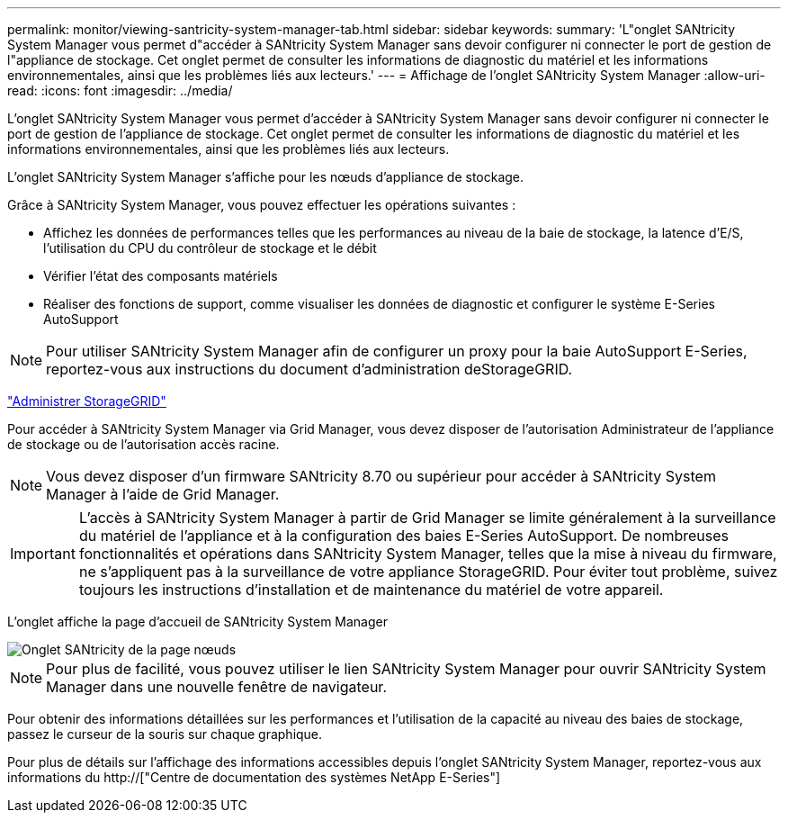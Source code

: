 ---
permalink: monitor/viewing-santricity-system-manager-tab.html 
sidebar: sidebar 
keywords:  
summary: 'L"onglet SANtricity System Manager vous permet d"accéder à SANtricity System Manager sans devoir configurer ni connecter le port de gestion de l"appliance de stockage. Cet onglet permet de consulter les informations de diagnostic du matériel et les informations environnementales, ainsi que les problèmes liés aux lecteurs.' 
---
= Affichage de l'onglet SANtricity System Manager
:allow-uri-read: 
:icons: font
:imagesdir: ../media/


[role="lead"]
L'onglet SANtricity System Manager vous permet d'accéder à SANtricity System Manager sans devoir configurer ni connecter le port de gestion de l'appliance de stockage. Cet onglet permet de consulter les informations de diagnostic du matériel et les informations environnementales, ainsi que les problèmes liés aux lecteurs.

L'onglet SANtricity System Manager s'affiche pour les nœuds d'appliance de stockage.

Grâce à SANtricity System Manager, vous pouvez effectuer les opérations suivantes :

* Affichez les données de performances telles que les performances au niveau de la baie de stockage, la latence d'E/S, l'utilisation du CPU du contrôleur de stockage et le débit
* Vérifier l'état des composants matériels
* Réaliser des fonctions de support, comme visualiser les données de diagnostic et configurer le système E-Series AutoSupport



NOTE: Pour utiliser SANtricity System Manager afin de configurer un proxy pour la baie AutoSupport E-Series, reportez-vous aux instructions du document d'administration deStorageGRID.

link:../admin/index.html["Administrer StorageGRID"]

Pour accéder à SANtricity System Manager via Grid Manager, vous devez disposer de l'autorisation Administrateur de l'appliance de stockage ou de l'autorisation accès racine.


NOTE: Vous devez disposer d'un firmware SANtricity 8.70 ou supérieur pour accéder à SANtricity System Manager à l'aide de Grid Manager.


IMPORTANT: L'accès à SANtricity System Manager à partir de Grid Manager se limite généralement à la surveillance du matériel de l'appliance et à la configuration des baies E-Series AutoSupport. De nombreuses fonctionnalités et opérations dans SANtricity System Manager, telles que la mise à niveau du firmware, ne s'appliquent pas à la surveillance de votre appliance StorageGRID. Pour éviter tout problème, suivez toujours les instructions d'installation et de maintenance du matériel de votre appareil.

L'onglet affiche la page d'accueil de SANtricity System Manager

image::../media/nodes_page_santricity_tab.png[Onglet SANtricity de la page nœuds]


NOTE: Pour plus de facilité, vous pouvez utiliser le lien SANtricity System Manager pour ouvrir SANtricity System Manager dans une nouvelle fenêtre de navigateur.

Pour obtenir des informations détaillées sur les performances et l'utilisation de la capacité au niveau des baies de stockage, passez le curseur de la souris sur chaque graphique.

Pour plus de détails sur l'affichage des informations accessibles depuis l'onglet SANtricity System Manager, reportez-vous aux informations du http://["Centre de documentation des systèmes NetApp E-Series"]
